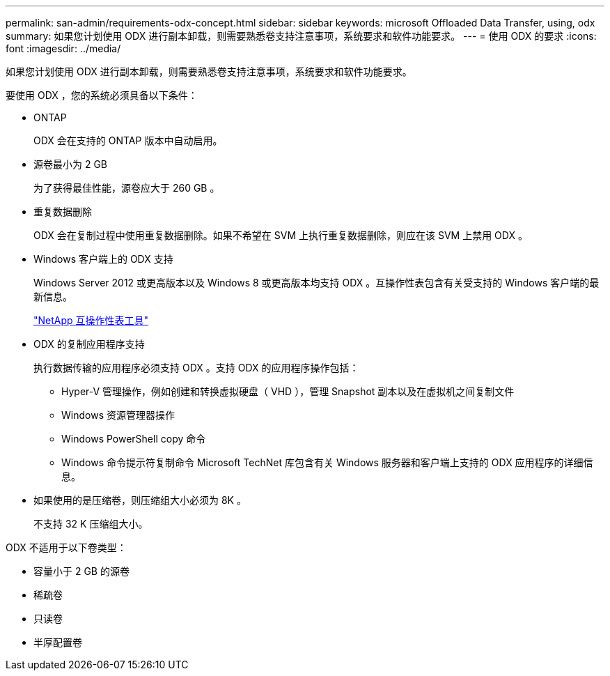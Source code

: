 ---
permalink: san-admin/requirements-odx-concept.html 
sidebar: sidebar 
keywords: microsoft Offloaded Data Transfer, using, odx 
summary: 如果您计划使用 ODX 进行副本卸载，则需要熟悉卷支持注意事项，系统要求和软件功能要求。 
---
= 使用 ODX 的要求
:icons: font
:imagesdir: ../media/


[role="lead"]
如果您计划使用 ODX 进行副本卸载，则需要熟悉卷支持注意事项，系统要求和软件功能要求。

要使用 ODX ，您的系统必须具备以下条件：

* ONTAP
+
ODX 会在支持的 ONTAP 版本中自动启用。

* 源卷最小为 2 GB
+
为了获得最佳性能，源卷应大于 260 GB 。

* 重复数据删除
+
ODX 会在复制过程中使用重复数据删除。如果不希望在 SVM 上执行重复数据删除，则应在该 SVM 上禁用 ODX 。

* Windows 客户端上的 ODX 支持
+
Windows Server 2012 或更高版本以及 Windows 8 或更高版本均支持 ODX 。互操作性表包含有关受支持的 Windows 客户端的最新信息。

+
https://mysupport.netapp.com/matrix["NetApp 互操作性表工具"]

* ODX 的复制应用程序支持
+
执行数据传输的应用程序必须支持 ODX 。支持 ODX 的应用程序操作包括：

+
** Hyper-V 管理操作，例如创建和转换虚拟硬盘（ VHD ），管理 Snapshot 副本以及在虚拟机之间复制文件
** Windows 资源管理器操作
** Windows PowerShell copy 命令
** Windows 命令提示符复制命令 Microsoft TechNet 库包含有关 Windows 服务器和客户端上支持的 ODX 应用程序的详细信息。


* 如果使用的是压缩卷，则压缩组大小必须为 8K 。
+
不支持 32 K 压缩组大小。



ODX 不适用于以下卷类型：

* 容量小于 2 GB 的源卷
* 稀疏卷
* 只读卷
* 半厚配置卷

